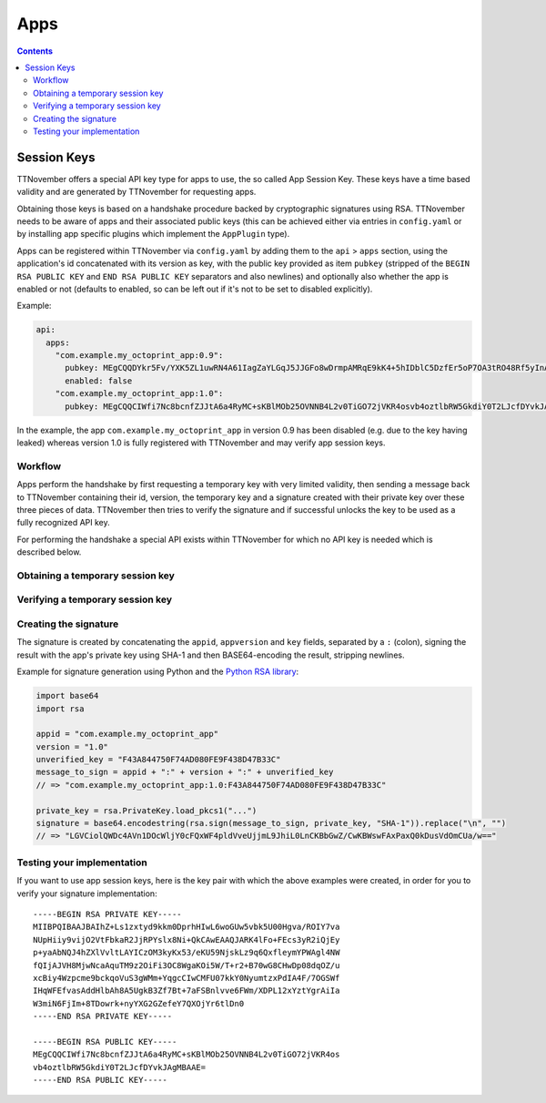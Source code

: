 .. _sec-api-apps:

****
Apps
****

.. contents::

.. _sec-api-apps-sessionkey:

Session Keys
============

TTNovember offers a special API key type for apps to use, the so called App Session Key. These keys have a time based
validity and are generated by TTNovember for requesting apps.

Obtaining those keys is based on a handshake procedure backed by cryptographic signatures using RSA. TTNovember needs to
be aware of apps and their associated public keys (this can be achieved either via entries in ``config.yaml`` or by
installing app specific plugins which implement the ``AppPlugin`` type).

Apps can be registered within TTNovember via ``config.yaml`` by adding them to the ``api`` > ``apps`` section, using the
application's id concatenated with its version as key, with the public key provided as item ``pubkey`` (stripped of the
``BEGIN RSA PUBLIC KEY`` and ``END RSA PUBLIC KEY`` separators and also newlines) and optionally also whether the app is
enabled or not (defaults to enabled, so can be left out if it's not to be set to disabled explicitly).

Example:

.. sourcecode:: yaml

   api:
     apps:
       "com.example.my_octoprint_app:0.9":
         pubkey: MEgCQQDYkr5Fv/YXK5ZL1uwRN4A61IagZaYLGqJ5JJGFo8wDrmpAMRqE9kK4+5hIDblC5DzfEr5oP7OA3tRO48Rf5yInAgMBAAE=
         enabled: false
       "com.example.my_octoprint_app:1.0":
         pubkey: MEgCQQCIWfi7Nc8bcnfZJJtA6a4RyMC+sKBlMOb25OVNNB4L2v0TiGO72jVKR4osvb4oztlbRW5GkdiY0T2LJcfDYvkJAgMBAAE=

In the example, the app ``com.example.my_octoprint_app`` in version 0.9 has been disabled (e.g. due to the key having
leaked) whereas version 1.0 is fully registered with TTNovember and may verify app session keys.


.. _sec-api-apps-sessionkey-workflow:

Workflow
--------

Apps perform the handshake by first requesting a temporary key with very limited validity,
then sending a message back to TTNovember containing their id, version, the temporary key and a signature created with their
private key over these three pieces of data. TTNovember then tries to verify the signature and if successful unlocks the
key to be used as a fully recognized API key.

For performing the handshake a special API exists within TTNovember for which no API key is needed which is described below.

.. _sec-api-apps-sessionkey-get:

Obtaining a temporary session key
---------------------------------

.. http:get:: /apps/auth

   Retrieve a temporary session key with a minimum validity. It can only be used as a proper API key after having been
   :ref:`verified <sec-api-apps-sessionkey-verify>`.

   Returns the temporary session key and the timestamp until it's valid.

   **Example**:

   .. sourcecode:: http

      GET /apps/auth HTTP/1.1
      Host: example.com

   .. sourcecode:: http

      HTTP/1.1 200 OK
      Content-Type: application/json

      {
        "unverifiedKey": "F43A844750F74AD080FE9F438D47B33C",
        "validUntil": 1416220357.011
      }

   :statuscode 200: No error

.. _sec-api-apps-sessionkey-verify:

Verifying a temporary session key
---------------------------------

.. http:post:: /apps/auth

   Verify a formerly :ref:`retrieved <sec-api-apps-sessionkey-get>` temporary session key by providing credentials and a
   cryptographic signature over these credentials and the temporary key.

   Returns the now verified session key and the new validity.

   **Example**:

   .. sourcecode:: http

      POST /apps/auth HTTP/1.1
      Host: example.com
      Content-Type: application/json

      {
        "appid": "com.example.my_octoprint_app",
        "appversion": "1.0",
        "key": "F43A844750F74AD080FE9F438D47B33C",
        "_sig": "LGVCiolQWDc4AVn1DOcWljY0cFQxWF4pldVveUjjmL9JhiL0LnCKBbGwZ/CwKBWswFAxPaxQ0kDusVdOmCUa/w=="
      }

   .. sourcecode:: http

      HTTP/1.1 200 OK
      Content-Type: application/json

      {
        "key": "F43A844750F74AD080FE9F438D47B33C",
        "validUntil": 1416227497.011
      }

.. _sec-api-apps-sessionkey-signature:

Creating the signature
----------------------

The signature is created by concatenating the ``appid``, ``appversion`` and ``key`` fields, separated by a ``:`` (colon),
signing the result with the app's private key using SHA-1 and then BASE64-encoding the result, stripping newlines.

Example for signature generation using Python and the `Python RSA library <https://pypi.python.org/pypi/rsa>`_:

.. sourcecode:: python

   import base64
   import rsa

   appid = "com.example.my_octoprint_app"
   version = "1.0"
   unverified_key = "F43A844750F74AD080FE9F438D47B33C"
   message_to_sign = appid + ":" + version + ":" + unverified_key
   // => "com.example.my_octoprint_app:1.0:F43A844750F74AD080FE9F438D47B33C"

   private_key = rsa.PrivateKey.load_pkcs1("...")
   signature = base64.encodestring(rsa.sign(message_to_sign, private_key, "SHA-1")).replace("\n", "")
   // => "LGVCiolQWDc4AVn1DOcWljY0cFQxWF4pldVveUjjmL9JhiL0LnCKBbGwZ/CwKBWswFAxPaxQ0kDusVdOmCUa/w=="


.. _sec-api-apps-sessionkey-testing:

Testing your implementation
---------------------------

If you want to use app session keys, here is the key pair with which the above examples were created, in order for you
to verify your signature implementation::

   -----BEGIN RSA PRIVATE KEY-----
   MIIBPQIBAAJBAIhZ+Ls1zxtyd9kkm0DprhHIwL6woGUw5vbk5U00Hgva/ROIY7va
   NUpHiiy9vijO2VtFbkaR2JjRPYslx8Ni+QkCAwEAAQJARK4lFo+FEcs3yR2iQjEy
   p+yaAbNQJ4hZXlVvltLAYICzOM3kyKx53/eKU59NjskLz9q6QxfleymYPWAgl4NW
   fQIjAJVH8MjwNcaAquTM9z2OiFi3OC8WgaKOi5W/T+r2+B70wG8CHwDp08dqOZ/u
   xcBiy4Wzpcme9bckqoVuS3gWMm+YqgcCIwCMFU07kkY0NyumtzxPdIA4F/7OGSWf
   IHqWFEfvasAddHlbAh8A5UgkB3Zf7Bt+7aFSBnlvve6FWm/XDPL12xYztYgrAiIa
   W3miN6FjIm+8TDowrk+nyYXG2GZefeY7QXOjYr6tlDn0
   -----END RSA PRIVATE KEY-----

   -----BEGIN RSA PUBLIC KEY-----
   MEgCQQCIWfi7Nc8bcnfZJJtA6a4RyMC+sKBlMOb25OVNNB4L2v0TiGO72jVKR4os
   vb4oztlbRW5GkdiY0T2LJcfDYvkJAgMBAAE=
   -----END RSA PUBLIC KEY-----

